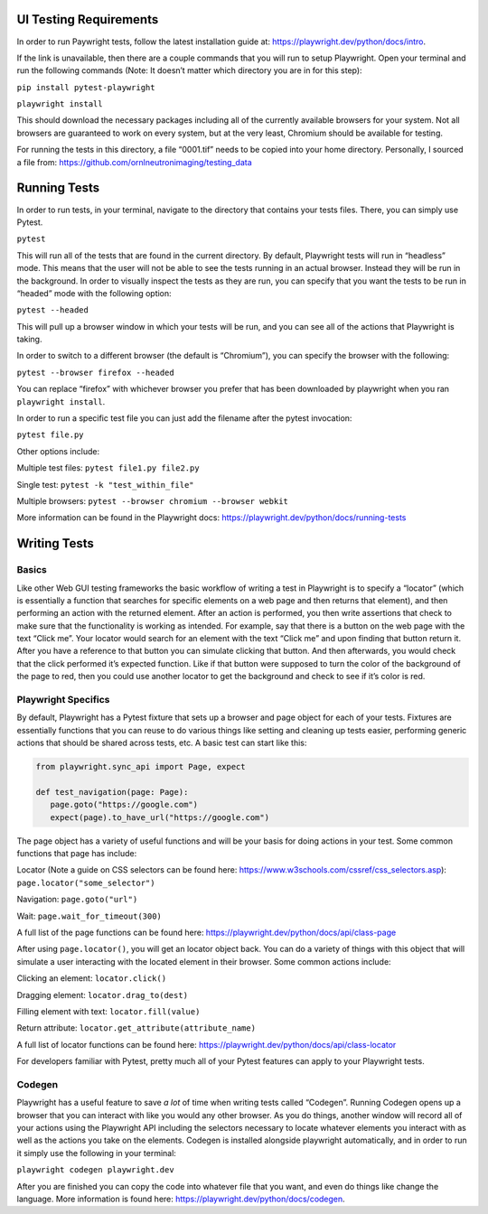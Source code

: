 UI Testing Requirements
=======================

In order to run Paywright tests, follow the latest installation guide
at: https://playwright.dev/python/docs/intro.

If the link is unavailable, then there are a couple commands that you
will run to setup Playwright. Open your terminal and run the following
commands (Note: It doesn’t matter which directory you are in for this
step):

``pip install pytest-playwright``

``playwright install``

This should download the necessary packages including all of the
currently available browsers for your system. Not all browsers are
guaranteed to work on every system, but at the very least, Chromium
should be available for testing.

For running the tests in this directory, a file “0001.tif” needs to be
copied into your home directory. Personally, I sourced a file from:
https://github.com/ornlneutronimaging/testing_data

Running Tests
=============

In order to run tests, in your terminal, navigate to the directory that
contains your tests files. There, you can simply use Pytest.

``pytest``

This will run all of the tests that are found in the current directory.
By default, Playwright tests will run in “headless” mode. This means
that the user will not be able to see the tests running in an actual
browser. Instead they will be run in the background. In order to
visually inspect the tests as they are run, you can specify that you
want the tests to be run in “headed” mode with the following option:

``pytest --headed``

This will pull up a browser window in which your tests will be run, and
you can see all of the actions that Playwright is taking.

In order to switch to a different browser (the default is “Chromium”),
you can specify the browser with the following:

``pytest --browser firefox --headed``

You can replace “firefox” with whichever browser you prefer that has
been downloaded by playwright when you ran ``playwright install``.

In order to run a specific test file you can just add the filename after
the pytest invocation:

``pytest file.py``


Other options include:

Multiple test files: ``pytest file1.py file2.py``

Single test: ``pytest -k "test_within_file"``

Multiple browsers: ``pytest --browser chromium --browser webkit``

More information can be found in the Playwright docs:
https://playwright.dev/python/docs/running-tests

Writing Tests
=============

Basics
------

Like other Web GUI testing frameworks the basic workflow of writing a
test in Playwright is to specify a “locator” (which is essentially a
function that searches for specific elements on a web page and then
returns that element), and then performing an action with the returned
element. After an action is performed, you then write assertions that
check to make sure that the functionality is working as intended. For
example, say that there is a button on the web page with the text “Click
me”. Your locator would search for an element with the text “Click me”
and upon finding that button return it. After you have a reference to
that button you can simulate clicking that button. And then afterwards,
you would check that the click performed it’s expected function. Like if
that button were supposed to turn the color of the background of the
page to red, then you could use another locator to get the background and
check to see if it’s color is red.

Playwright Specifics
--------------------

By default, Playwright has a Pytest fixture that sets up a browser and
page object for each of your tests. Fixtures are essentially functions
that you can reuse to do various things like setting and cleaning up
tests easier, performing generic actions that should be shared across
tests, etc. A basic test can start like this:

.. code:: python

   from playwright.sync_api import Page, expect

   def test_navigation(page: Page):
      page.goto("https://google.com")
      expect(page).to_have_url("https://google.com")

The page object has a variety of useful functions and will be your basis
for doing actions in your test. Some common functions that page has
include:

Locator (Note a guide on CSS selectors can be found here:
https://www.w3schools.com/cssref/css_selectors.asp): ``page.locator("some_selector")``

Navigation: ``page.goto("url")``

Wait: ``page.wait_for_timeout(300)``

A full list of the page functions can be found here:
https://playwright.dev/python/docs/api/class-page

After using ``page.locator()``, you will get an locator object back. You
can do a variety of things with this object that will simulate a user
interacting with the located element in their browser. Some common
actions include:

Clicking an element: ``locator.click()``

Dragging element: ``locator.drag_to(dest)``

Filling element with text: ``locator.fill(value)``

Return attribute: ``locator.get_attribute(attribute_name)``

A full list of locator functions can be found here:
https://playwright.dev/python/docs/api/class-locator

For developers familiar with Pytest, pretty much all of your Pytest
features can apply to your Playwright tests.

Codegen
-------

Playwright has a useful feature to save *a lot* of time when writing
tests called “Codegen”. Running Codegen opens up a browser that you can
interact with like you would any other browser. As you do things,
another window will record all of your actions using the Playwright API
including the selectors necessary to locate whatever elements you
interact with as well as the actions you take on the elements. Codegen
is installed alongside playwright automatically, and in order to run it
simply use the following in your terminal:

``playwright codegen playwright.dev``

After you are finished you can copy the code into whatever file that you
want, and even do things like change the language. More information is
found here: https://playwright.dev/python/docs/codegen.
